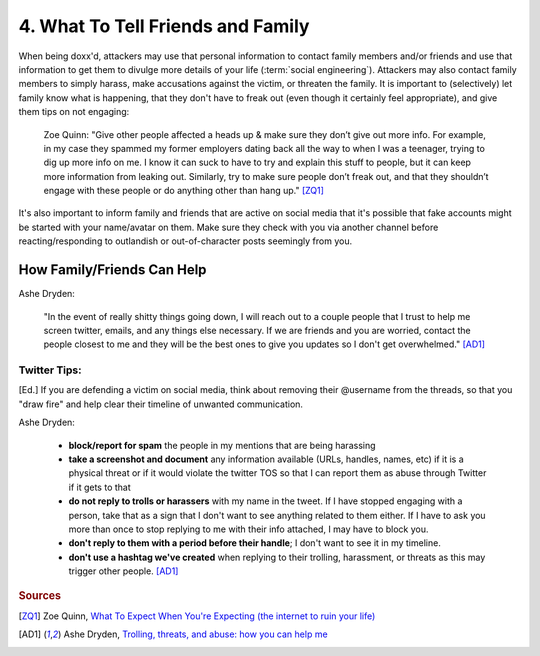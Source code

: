 4. What To Tell Friends and Family
========================================

When being doxx'd, attackers may use that personal information to contact family members and/or friends 
and use that information to get them to divulge more details of your life (:term:`social engineering`).
Attackers may also contact family members to simply harass, make accusations against the victim, or threaten
the family. It is important to (selectively) let family know what is happening, that they don't have to freak out
(even though it certainly feel appropriate), and give them tips on not engaging:

	Zoe Quinn: "Give other people affected a heads up & make sure they don’t give out more info. 
	For example, in my case they spammed my former employers dating back all the way to when I was 
	a teenager, trying to dig up more info on me. I know it can suck to have to try and explain this 
	stuff to people, but it can keep more information from leaking out. Similarly, try to make sure 
	people don’t freak out, and that they shouldn’t engage with these people or do anything other 
	than hang up." [ZQ1]_

It's also important to inform family and friends that are active on social media that it's possible that 
fake accounts might be started with your name/avatar on them. Make sure they check with you via another
channel before reacting/responding to outlandish or out-of-character posts seemingly from you.


How Family/Friends Can Help
---------------------------

Ashe Dryden:

	"In the event of really shitty things going down, I will reach out to a couple people that I trust to
	help me screen twitter, emails, and any things else necessary. If we are friends and you are worried,
	contact the people closest to me and they will be the best ones to give you updates so I don't get 
	overwhelmed." [AD1]_

Twitter Tips:
^^^^^^^^^^^^^

[Ed.] If you are defending a victim on social media, think about removing their @username from
the threads, so that you "draw fire" and help clear their timeline of unwanted communication.

Ashe Dryden:

	* **block/report for spam** the people in my mentions that are being harassing
	* **take a screenshot and document** any information available (URLs, handles, names, etc) if it is a physical threat or if it would violate the twitter TOS so that I can report them as abuse through Twitter if it gets to that
	* **do not reply to trolls or harassers** with my name in the tweet. If I have stopped engaging with a person, take that as a sign that I don't want to see anything related to them either. If I have to ask you more than once to stop replying to me with their info attached, I may have to block you.
	* **don't reply to them with a period before their handle**; I don't want to see it in my timeline.
	* **don't use a hashtag we've created** when replying to their trolling, harassment, or threats as this may trigger other people. [AD1]_

.. rubric:: Sources

.. [ZQ1] Zoe Quinn, `What To Expect When You're Expecting (the internet to ruin your life) <http://ohdeargodbees.tumblr.com/post/99694581114/what-to-expect-when-youre-expecting-the-internet-to>`_

.. [AD1] Ashe Dryden, `Trolling, threats, and abuse: how you can help me <http://www.ashedryden.com/trolling-threats-and-abuse-how-you-can-help-me>`_